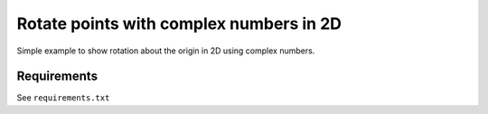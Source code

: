 Rotate points with complex numbers in 2D
========================================

Simple example to show rotation about the origin in 2D using complex numbers.

.. image:: example.gif

Requirements
------------

See ``requirements.txt``
